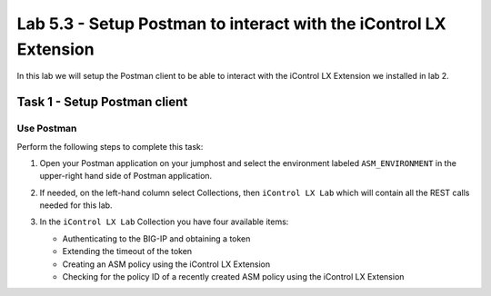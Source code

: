 Lab 5.3 - Setup Postman to interact with the iControl LX Extension
------------------------------------------------------------------

In this lab we will setup the Postman client to be able to interact
with the iControl LX Extension we installed in lab 2.

Task 1 - Setup Postman client
^^^^^^^^^^^^^^^^^^^^^^^^^^^^^

Use Postman
~~~~~~~~~~~

Perform the following steps to complete this task:

#. Open your Postman application on your jumphost and select the environment labeled
   ``ASM_ENVIRONMENT`` in the upper-right hand side of Postman application.

   .. image:: ../../_static/class1/module5/lab3-image001.png
      :align: center
      :scale: 50%


#. If needed, on the left-hand column select Collections, then ``iControl LX Lab`` which
   will contain all the REST calls needed for this lab.

   .. image:: ../../_static/class1/module5/lab3-image002.png
      :align: center
      :scale: 50%


#. In the ``iControl LX Lab`` Collection you have four available items:

   * Authenticating to the BIG-IP and obtaining a token
   * Extending the timeout of the token
   * Creating an ASM policy using the iControl LX Extension
   * Checking for the policy ID of a recently created ASM policy using the iControl LX Extension


